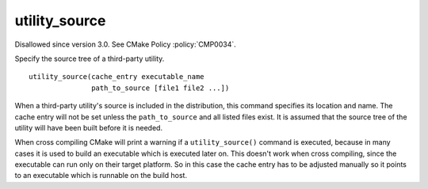 utility_source
--------------

Disallowed since version 3.0.  See CMake Policy :policy:`CMP0034`.

Specify the source tree of a third-party utility.

::

  utility_source(cache_entry executable_name
                 path_to_source [file1 file2 ...])

When a third-party utility's source is included in the distribution,
this command specifies its location and name.  The cache entry will
not be set unless the ``path_to_source`` and all listed files exist.  It
is assumed that the source tree of the utility will have been built
before it is needed.

When cross compiling CMake will print a warning if a ``utility_source()``
command is executed, because in many cases it is used to build an
executable which is executed later on.  This doesn't work when cross
compiling, since the executable can run only on their target platform.
So in this case the cache entry has to be adjusted manually so it
points to an executable which is runnable on the build host.
